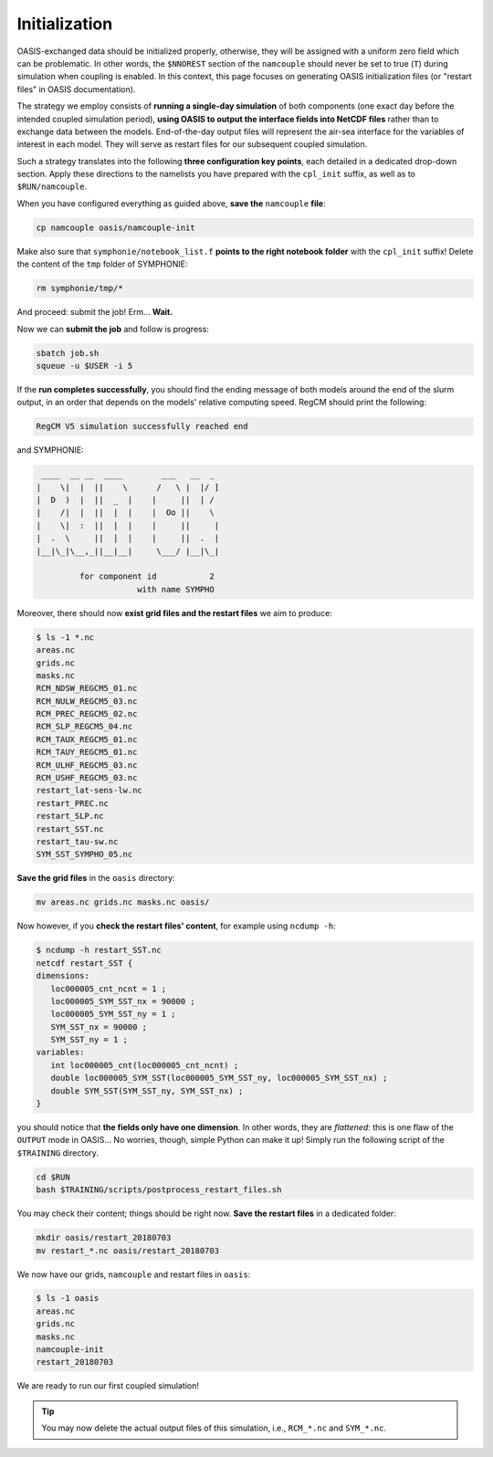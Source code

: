 Initialization
==============

OASIS-exchanged data should be initialized properly, otherwise, they will be assigned
with a uniform zero field which can be problematic. In other words, the ``$NNOREST``
section of the ``namcouple`` should never be set to true (``T``) during simulation when
coupling is enabled. In this context, this page focuses on generating OASIS
initialization files (or "restart files" in OASIS documentation).

The strategy we employ consists of **running a single-day simulation** of both
components (one exact day before the intended coupled simulation period),
**using OASIS to output the interface fields into NetCDF files** rather than to exchange
data between the models. End-of-the-day output files will represent the air-sea
interface for the variables of interest in each model. They will serve as restart files
for our subsequent coupled simulation.

Such a strategy translates into the following **three configuration key points**, each
detailed in a dedicated drop-down section. Apply these directions to the namelists
you have prepared with the ``cpl_init`` suffix, as well as to ``$RUN/namcouple``.

.. dropdown:: 1. Simulation period

   The simulation period must be set from one day before the intended coupled
   simulation, and for a duration of one day. Let us say that the intended coupled
   simulation will run two weeks starting 2018-07-03 (consistently as in the
   :doc:`first part of this training <../../component-wise/index>`).
   Then **relevant start and end dates are 2018-07-02 and 2018-07-03**, respectively.

   Let us apply this to the different compartments:

   * **RegCM:** Adapt ``gdate1``, ``gdate2`` and ``&restartparam``.
   * **SYMPHONIE:** Adapt ``datesim`` in ``notebook_time.f``.
   * **OASIS:** Set the ``namcouple`` ``$RUNTIME`` to 86400 (i.e., the number of seconds in one day).


.. dropdown:: 2. Enabling only exporting fields

   Let us now modify the field-enabling logicals of the OASIS-related namelist of
   each component: namely ``&oasisparam`` for RegCM and ``notebook_oasis_generic.f`` for
   SYMPHONIE. We enable (set to ``.true.``) the exporting fields we plan to use for
   coupling, and disable (set to ``.false.``) all others.
   Below are fields to enable:

   * **RegCM:**
      * ``l_cpl_ex_slp``
      * ``l_cpl_ex_taux``
      * ``l_cpl_ex_tauy``
      * ``l_cpl_ex_prec``
      * ``l_cpl_ex_ulhf``
      * ``l_cpl_ex_ushf``
      * ``l_cpl_ex_nulw``
      * ``l_cpl_ex_ndsw``
   * **SYMPHONIE** (in ``notebook_oasis_generic.f``):
      * ``l_cpl_ex_sst``


   .. important::

      Don't forget to enable OASIS in general:

      * ``ioasiscpl = 1`` for RegCM,
      * ``ioasis_generic = 1`` in ``notebook_oasis_generic.f`` for SYMPHONIE,


      as well as grid writing with the ``l_write_grids`` logicals, indicating the full
      grid for SYMPHONIE with ``default_grid_file_name = "symphonie/grid.nc"``.


.. dropdown:: 3. Configuring the ``namcouple`` in ``OUTPUT`` mode

   This initialization run will not exchange data between the components, but instead
   use the OASIS interface as an output stream. The entry mode for this case
   is ``OUTPUT``. Following the directions of a previous :doc:`page <../namelist/namcouple>`
   of this training, the ``$STRINGS`` section of the ``namcouple`` file should look like
   this:

   .. code::

      $STRINGS
      # The above variables are the general parameters for the experiment.
      # Everything below has to do with the fields being exchanged.
      #
        RCM_TAUX:RCM_TAUY:RCM_NDSW RCM_TAUX:RCM_TAUY:RCM_NDSW 1 3600 1 restart_tau-sw.nc OUTPUT
        rcim rcim LAG=+180
        LOCTRANS
        AVERAGE
      #
        RCM_PREC RCM_PREC 1 3600 1 restart_PREC.nc OUTPUT
        rcim rcim LAG=+180
        LOCTRANS
        AVERAGE
      #
        RCM_ULHF:RCM_USHF:RCM_NULW RCM_ULHF:RCM_USHF:RCM_NULW 1 3600 1 restart_lat-sens-lw.nc OUTPUT
        rcim rcim LAG=+180
        LOCTRANS
        AVERAGE
      #
        RCM_SLP RCM_SLP 1 3600 1 restart_SLP.nc OUTPUT
        rcem rcem LAG=+180
        LOCTRANS
        AVERAGE
      #
        SYM_SST SYM_SST 1 3600 1 restart_SST.nc OUTPUT
        symt symt LAG=+180
        LOCTRANS
        AVERAGE


   Accordingly, make sure the ``$NFIELDS`` section indicates 5 entries.

   .. dropdown:: Why don't we group all ``rcim`` fields into one single entry?

      Because when setting up the coupled run, they will need distinct scaling
      (to convert precipitation, and revert the sign of most heat fluxes). We thus
      want to generate distinct restart files: fields are grouped from now on,
      based on the transformations they will need later.


When you have configured everything as guided above, **save the** ``namcouple``
**file**:

.. code:: shell

   cp namcouple oasis/namcouple-init


.. tab-set::

   .. tab-item:: HILO

      Then, **edit** ``job.sh`` and modify/check the following points:

      * Set ``--job-name`` to ``init``.
      * Set ``NPROC1`` and ``NPROC2`` to 40, refering to the allocation for RegCM and SYMPHONIE, respectively.
      * Set ``--ntasks`` to the sum of ``NPROC1`` and ``NPROC2``, here 80.
      * Point to the right ``namelist-cpl_init.f`` for ``INPUT1``.
      * Set ``EXE1`` and ``EXE2`` to ``regcm/bin/regcmMPICLM45_OASIS`` and ``symphonie/bin/OASIS/symphonie.exe``.


      .. tip::

         In case of two much traffic on the computing nodes, you may decrease the CPU
         allocation for RegCM to, say, 20. For SYMPHONIE, however, keep in mind that
         you cannot change the CPU allocation as easily because of the optimization with
         land cells that we performed.

         Also: adapt ``--ntasks`` accordingly!


      .. dropdown:: ``job.sh``

         .. code:: bash

            #!/bin/bash

            #SBATCH --job-name=init
            #SBATCH --ntasks=80
            #SBATCH --cpus-per-task=1
            #SBATCH --time=25:00
            #SBATCH --output=slurm_%x-id_%j.out
            #SBATCH --error=slurm_%x-id_%j.err

            EXE1=regcm/bin/regcmMPICLM45_OASIS
            NPROC1=40
            INPUT1=regcm/namelist-cpl_init.f
            #
            EXE2=symphonie/bin/OASIS/symphonie.exe
            NPROC2=40
            INPUT2=symphonie/notebook_list.f

            ulimit -s unlimited

            module purge
            module load slurm/21.08.5
            module load intel/2019.u5
            module load hdf5/1.8.15p1_intel_64
            module load mvapich2/2.3.6_intel
            module load netcdf/4.6.1_intel_64
            module load PnetCDF/1.9.0_intel_64
            module list 2>./run_modules

            echo -e "Launching...\n"

            mpiexec.hydra -np $NPROC1 $EXE1 $INPUT1 : -np $NPROC2 $EXE2 $INPUT2


   .. tab-item:: CALMIP

      Then, **edit** ``job.sh`` and modify/check the following points:

      * Set ``--job-name`` to ``init``.
      * Set ``NPROC1`` and ``NPROC2`` to 36, refering to the allocation for RegCM and SYMPHONIE, respectively.
      * Set the ``--nodes`` batch parameter to 2.
      * Point to the right ``namelist-cpl_init.f`` for ``INPUT1``.
      * Set ``EXE1`` and ``EXE2`` to ``regcm/bin/regcmMPICLM45_OASIS`` and ``symphonie/bin/OASIS/symphonie.exe``.


      .. dropdown:: ``job.sh``

         .. code:: bash

            #!/bin/bash

            #SBATCH --job-name=init
            #SBATCH --nodes=2
            #SBATCH --ntasks-per-node=36
            #SBATCH --ntasks-per-core=1
            #SBATCH --time=15:00
            #SBATCH --output=slurm_%x-id_%j.out
            #SBATCH --error=slurm_%x-id_%j.err

            EXE1=regcm/bin/regcmMPICLM45_OASIS
            NPROC1=36
            INPUT1=regcm/namelist-cpl_init.f
            #
            EXE2=symphonie/bin/OASIS/symphonie.exe
            NPROC2=36
            INPUT2=symphonie/notebook_list.f

            ulimit -s unlimited

            module purge
            module load intel/18.2
            module load intelmpi/18.2
            module load hdf5/1.10.2-intelmpi
            module load netcdf/4.7.4-intelmpi
            module load pnetcdf/1.9.0-intelmpi
            module list 2>./run_modules

            echo -e "Launching...\n"

            mpiexec.hydra -np $NPROC1 $EXE1 $INPUT1 : -np $NPROC2 $EXE2 $INPUT2


Make also sure that ``symphonie/notebook_list.f`` **points to the right notebook
folder** with the ``cpl_init`` suffix!
Delete the content of the ``tmp`` folder of SYMPHONIE:

.. code:: bash

   rm symphonie/tmp/*


And proceed: submit the job! Erm... **Wait.**

.. dropdown:: Aren't we forgetting something?

   .. dropdown:: It's on RegCM's side...

      .. dropdown:: We changed the dates...

         We must run the preprocessing programs with the new simulation period!

         .. code:: bash

            cd $RUN
            ./regcm/bin/terrainCLM45 regcm/namelist-cpl_init.f
            ./regcm/bin/sstCLM45 regcm/namelist-cpl_init.f
            ./regcm/bin/mksurfdataCLM45 regcm/namelist-cpl_init.f
            ./regcm/bin/icbcCLM45 regcm/namelist-cpl_init.f


Now we can **submit the job** and follow is progress:

.. code:: bash

   sbatch job.sh
   squeue -u $USER -i 5


If the **run completes successfully**, you should find the ending message of both models
around the end of the slurm output, in an order that depends on the models' relative
computing speed. RegCM should print the following:

.. code::

    RegCM V5 simulation successfully reached end


and SYMPHONIE:

.. code::

       ____  __ __  ____        ___   __  _
      |    \|  |  ||    \      /   \ |  |/ ]
      |  D  )  |  ||  _  |    |     ||  | /
      |    /|  |  ||  |  |    |  Oo ||    \
      |    \|  :  ||  |  |    |     ||     |
      |  .  \     ||  |  |    |     ||  .  |
      |__|\_|\__,_||__|__|     \___/ |__|\_|

               for component id           2
                           with name SYMPHO


Moreover, there should now **exist grid files and the restart files** we aim to produce:

.. code:: console

   $ ls -1 *.nc
   areas.nc
   grids.nc
   masks.nc
   RCM_NDSW_REGCM5_01.nc
   RCM_NULW_REGCM5_03.nc
   RCM_PREC_REGCM5_02.nc
   RCM_SLP_REGCM5_04.nc
   RCM_TAUX_REGCM5_01.nc
   RCM_TAUY_REGCM5_01.nc
   RCM_ULHF_REGCM5_03.nc
   RCM_USHF_REGCM5_03.nc
   restart_lat-sens-lw.nc
   restart_PREC.nc
   restart_SLP.nc
   restart_SST.nc
   restart_tau-sw.nc
   SYM_SST_SYMPHO_05.nc


**Save the grid files** in the ``oasis`` directory:

.. code:: bash

   mv areas.nc grids.nc masks.nc oasis/


Now however, if you **check the restart files' content**, for example using ``ncdump -h``:

.. code:: console

   $ ncdump -h restart_SST.nc
   netcdf restart_SST {
   dimensions:
      loc000005_cnt_ncnt = 1 ;
      loc000005_SYM_SST_nx = 90000 ;
      loc000005_SYM_SST_ny = 1 ;
      SYM_SST_nx = 90000 ;
      SYM_SST_ny = 1 ;
   variables:
      int loc000005_cnt(loc000005_cnt_ncnt) ;
      double loc000005_SYM_SST(loc000005_SYM_SST_ny, loc000005_SYM_SST_nx) ;
      double SYM_SST(SYM_SST_ny, SYM_SST_nx) ;
   }


you should notice that **the fields only have one dimension**.
In other words, they are *flattened*:
this is one flaw of the ``OUTPUT`` mode in OASIS...
No worries, though, simple Python can make it up!
Simply run the following script of the ``$TRAINING`` directory.

.. code:: bash

   cd $RUN
   bash $TRAINING/scripts/postprocess_restart_files.sh


You may check their content; things should be right now.
**Save the restart files** in a dedicated folder:

.. code:: bash

   mkdir oasis/restart_20180703
   mv restart_*.nc oasis/restart_20180703


We now have our grids, ``namcouple`` and restart files in ``oasis``:

.. code:: console

   $ ls -1 oasis
   areas.nc
   grids.nc
   masks.nc
   namcouple-init
   restart_20180703


We are ready to run our first coupled simulation!

.. tip::

   You may now delete the actual output files of this simulation, i.e.,
   ``RCM_*.nc`` and ``SYM_*.nc``.
